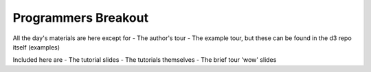 ============================
Programmers Breakout
============================

All the day's materials are here except for
- The author's tour
- The example tour, but these can be found in the d3 repo itself (examples)

Included here are
- The tutorial slides
- The tutorials themselves
- The brief tour 'wow' slides
